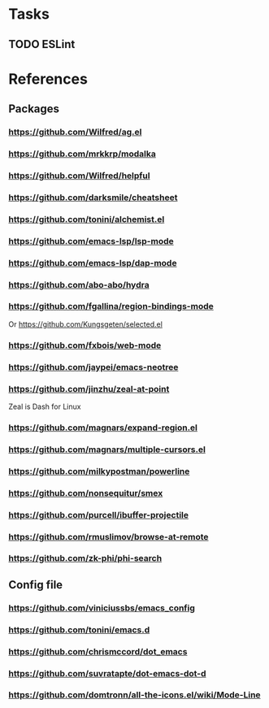 * Tasks
** TODO ESLint
* References
** Packages
*** https://github.com/Wilfred/ag.el
*** https://github.com/mrkkrp/modalka
*** https://github.com/Wilfred/helpful
*** https://github.com/darksmile/cheatsheet
*** https://github.com/tonini/alchemist.el
*** https://github.com/emacs-lsp/lsp-mode
*** https://github.com/emacs-lsp/dap-mode
*** https://github.com/abo-abo/hydra
*** https://github.com/fgallina/region-bindings-mode
    Or https://github.com/Kungsgeten/selected.el
*** https://github.com/fxbois/web-mode
*** https://github.com/jaypei/emacs-neotree
*** https://github.com/jinzhu/zeal-at-point
    Zeal is Dash for Linux
*** https://github.com/magnars/expand-region.el
*** https://github.com/magnars/multiple-cursors.el
*** https://github.com/milkypostman/powerline
*** https://github.com/nonsequitur/smex
*** https://github.com/purcell/ibuffer-projectile
*** https://github.com/rmuslimov/browse-at-remote
*** https://github.com/zk-phi/phi-search
** Config file
*** https://github.com/viniciussbs/emacs_config
*** https://github.com/tonini/emacs.d
*** https://github.com/chrismccord/dot_emacs
*** https://github.com/suvratapte/dot-emacs-dot-d
*** https://github.com/domtronn/all-the-icons.el/wiki/Mode-Line
